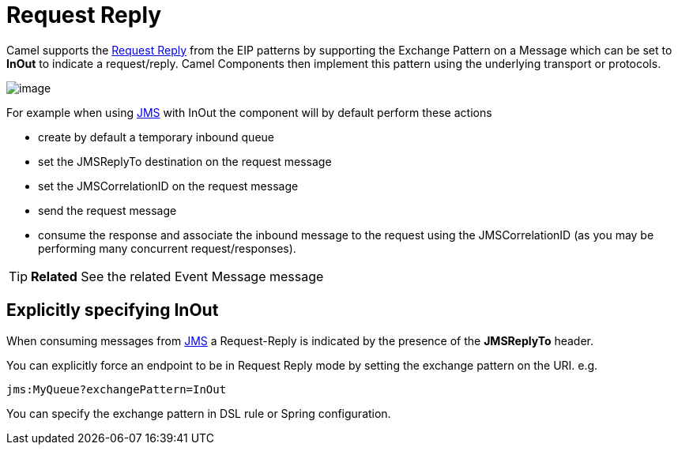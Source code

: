 [[requestReply-eip]]
= Request Reply
:page-source: core/camel-core-engine/src/main/docs/eips/requestReply-eip.adoc

Camel supports the
http://www.enterpriseintegrationpatterns.com/RequestReply.html[Request
Reply] from the EIP patterns
by supporting the Exchange Pattern on a
Message which can be set to *InOut* to indicate a
request/reply. Camel Components then implement
this pattern using the underlying transport or protocols.

image::eip/RequestReply.gif[image]

For example when using xref:components::jms-component.adoc[JMS] with InOut the component will
by default perform these actions

* create by default a temporary inbound queue
* set the JMSReplyTo destination on the request message
* set the JMSCorrelationID on the request message
* send the request message
* consume the response and associate the inbound message to the request
using the JMSCorrelationID (as you may be performing many concurrent
request/responses).

TIP: *Related* See the related Event Message message

[[RequestReply-ExplicitlyspecifyingInOut]]
== Explicitly specifying InOut

When consuming messages from xref:components::jms-component.adoc[JMS] a Request-Reply is
indicated by the presence of the *JMSReplyTo* header.

You can explicitly force an endpoint to be in Request Reply mode by
setting the exchange pattern on the URI. e.g.

[source]
----
jms:MyQueue?exchangePattern=InOut
----

You can specify the exchange pattern in DSL rule or Spring
configuration.

